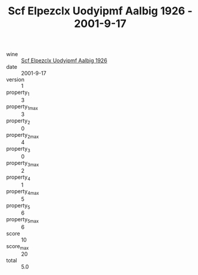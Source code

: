:PROPERTIES:
:ID:                     d982770b-dadc-435b-872d-f2d901b0f185
:END:
#+TITLE: Scf Elpezclx Uodyipmf Aalbig 1926 - 2001-9-17

- wine :: [[id:33fee85e-2ad2-4dfc-a15f-fff1c68bc12a][Scf Elpezclx Uodyipmf Aalbig 1926]]
- date :: 2001-9-17
- version :: 1
- property_1 :: 3
- property_1_max :: 3
- property_2 :: 0
- property_2_max :: 4
- property_3 :: 0
- property_3_max :: 2
- property_4 :: 1
- property_4_max :: 5
- property_5 :: 6
- property_5_max :: 6
- score :: 10
- score_max :: 20
- total :: 5.0



